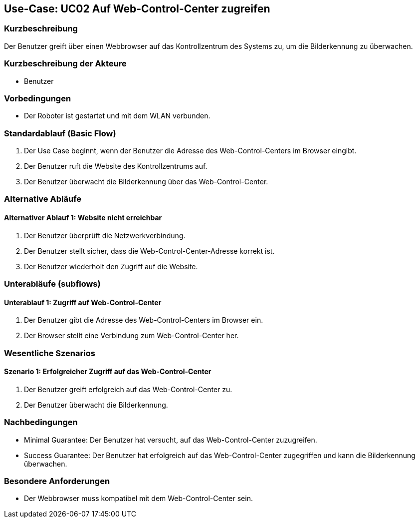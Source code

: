 == Use-Case: UC02 Auf Web-Control-Center zugreifen

=== Kurzbeschreibung
Der Benutzer greift über einen Webbrowser auf das Kontrollzentrum des Systems zu, um die Bilderkennung zu überwachen.

=== Kurzbeschreibung der Akteure
* Benutzer

=== Vorbedingungen
* Der Roboter ist gestartet und mit dem WLAN verbunden.

=== Standardablauf (Basic Flow)
. Der Use Case beginnt, wenn der Benutzer die Adresse des Web-Control-Centers im Browser eingibt.
. Der Benutzer ruft die Website des Kontrollzentrums auf.
. Der Benutzer überwacht die Bilderkennung über das Web-Control-Center.

=== Alternative Abläufe
==== Alternativer Ablauf 1: Website nicht erreichbar
. Der Benutzer überprüft die Netzwerkverbindung.
. Der Benutzer stellt sicher, dass die Web-Control-Center-Adresse korrekt ist.
. Der Benutzer wiederholt den Zugriff auf die Website.

=== Unterabläufe (subflows)
==== Unterablauf 1: Zugriff auf Web-Control-Center
. Der Benutzer gibt die Adresse des Web-Control-Centers im Browser ein.
. Der Browser stellt eine Verbindung zum Web-Control-Center her.

=== Wesentliche Szenarios
==== Szenario 1: Erfolgreicher Zugriff auf das Web-Control-Center
. Der Benutzer greift erfolgreich auf das Web-Control-Center zu.
. Der Benutzer überwacht die Bilderkennung.

=== Nachbedingungen
* Minimal Guarantee: Der Benutzer hat versucht, auf das Web-Control-Center zuzugreifen.
* Success Guarantee: Der Benutzer hat erfolgreich auf das Web-Control-Center zugegriffen und kann die Bilderkennung überwachen.

=== Besondere Anforderungen
* Der Webbrowser muss kompatibel mit dem Web-Control-Center sein.